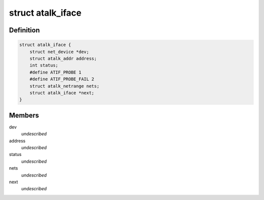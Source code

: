 .. -*- coding: utf-8; mode: rst -*-
.. src-file: include/linux/atalk.h

.. _`atalk_iface`:

struct atalk_iface
==================

.. c:type:: struct atalk_iface

    AppleTalk Interface \ ``dev``\  - Network device associated with this interface \ ``address``\  - Our address \ ``status``\  - What are we doing? \ ``nets``\  - Associated direct netrange \ ``next``\  - next element in the list of interfaces

.. _`atalk_iface.definition`:

Definition
----------

.. code-block:: c

    struct atalk_iface {
        struct net_device *dev;
        struct atalk_addr address;
        int status;
        #define ATIF_PROBE 1
        #define ATIF_PROBE_FAIL 2
        struct atalk_netrange nets;
        struct atalk_iface *next;
    }

.. _`atalk_iface.members`:

Members
-------

dev
    *undescribed*

address
    *undescribed*

status
    *undescribed*

nets
    *undescribed*

next
    *undescribed*

.. This file was automatic generated / don't edit.

